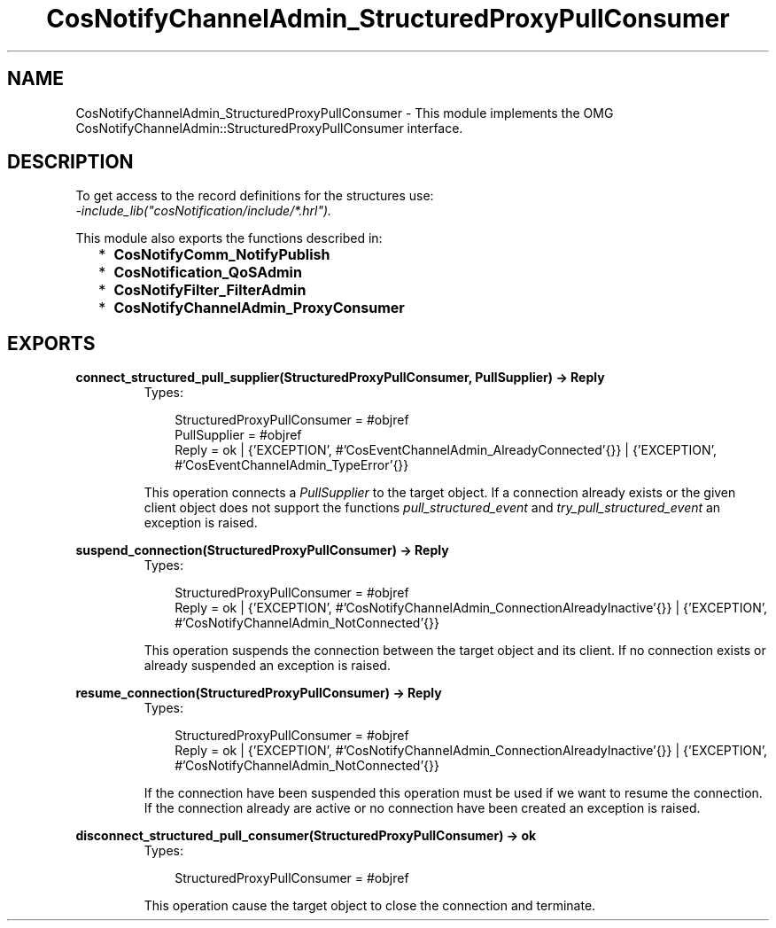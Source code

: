 .TH CosNotifyChannelAdmin_StructuredProxyPullConsumer 3 "cosNotification 1.1.17" "Ericsson AB" "Erlang Module Definition"
.SH NAME
CosNotifyChannelAdmin_StructuredProxyPullConsumer \- This module implements the OMG  CosNotifyChannelAdmin::StructuredProxyPullConsumer interface.
.SH DESCRIPTION
.LP
To get access to the record definitions for the structures use: 
.br
\fI-include_lib("cosNotification/include/*\&.hrl")\&.\fR\&
.LP
This module also exports the functions described in:
.RS 2
.TP 2
*
\fBCosNotifyComm_NotifyPublish\fR\&
.LP
.TP 2
*
\fBCosNotification_QoSAdmin\fR\&
.LP
.TP 2
*
\fBCosNotifyFilter_FilterAdmin\fR\&
.LP
.TP 2
*
\fBCosNotifyChannelAdmin_ProxyConsumer\fR\&
.LP
.RE

.SH EXPORTS
.LP
.B
connect_structured_pull_supplier(StructuredProxyPullConsumer, PullSupplier) -> Reply
.br
.RS
.TP 3
Types:

StructuredProxyPullConsumer = #objref
.br
PullSupplier = #objref
.br
Reply = ok | {'EXCEPTION', #'CosEventChannelAdmin_AlreadyConnected'{}} | {'EXCEPTION', #'CosEventChannelAdmin_TypeError'{}}
.br
.RE
.RS
.LP
This operation connects a \fIPullSupplier\fR\& to the target object\&. If a connection already exists or the given client object does not support the functions \fIpull_structured_event\fR\& and \fItry_pull_structured_event\fR\& an exception is raised\&.
.RE
.LP
.B
suspend_connection(StructuredProxyPullConsumer) -> Reply
.br
.RS
.TP 3
Types:

StructuredProxyPullConsumer = #objref
.br
Reply = ok | {'EXCEPTION', #'CosNotifyChannelAdmin_ConnectionAlreadyInactive'{}} | {'EXCEPTION', #'CosNotifyChannelAdmin_NotConnected'{}}
.br
.RE
.RS
.LP
This operation suspends the connection between the target object and its client\&. If no connection exists or already suspended an exception is raised\&.
.RE
.LP
.B
resume_connection(StructuredProxyPullConsumer) -> Reply
.br
.RS
.TP 3
Types:

StructuredProxyPullConsumer = #objref
.br
Reply = ok | {'EXCEPTION', #'CosNotifyChannelAdmin_ConnectionAlreadyInactive'{}} | {'EXCEPTION', #'CosNotifyChannelAdmin_NotConnected'{}}
.br
.RE
.RS
.LP
If the connection have been suspended this operation must be used if we want to resume the connection\&. If the connection already are active or no connection have been created an exception is raised\&.
.RE
.LP
.B
disconnect_structured_pull_consumer(StructuredProxyPullConsumer) -> ok
.br
.RS
.TP 3
Types:

StructuredProxyPullConsumer = #objref
.br
.RE
.RS
.LP
This operation cause the target object to close the connection and terminate\&.
.RE